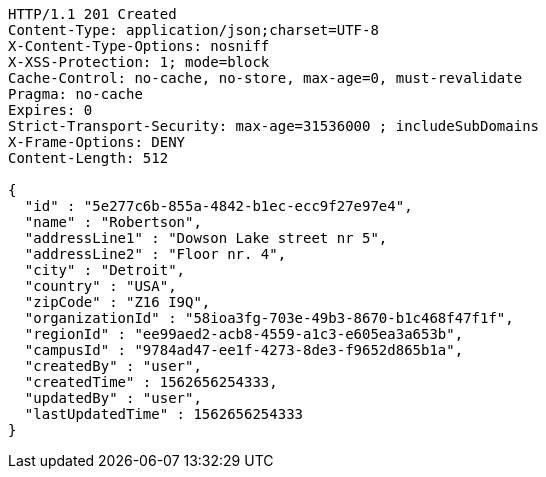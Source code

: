 [source,http,options="nowrap"]
----
HTTP/1.1 201 Created
Content-Type: application/json;charset=UTF-8
X-Content-Type-Options: nosniff
X-XSS-Protection: 1; mode=block
Cache-Control: no-cache, no-store, max-age=0, must-revalidate
Pragma: no-cache
Expires: 0
Strict-Transport-Security: max-age=31536000 ; includeSubDomains
X-Frame-Options: DENY
Content-Length: 512

{
  "id" : "5e277c6b-855a-4842-b1ec-ecc9f27e97e4",
  "name" : "Robertson",
  "addressLine1" : "Dowson Lake street nr 5",
  "addressLine2" : "Floor nr. 4",
  "city" : "Detroit",
  "country" : "USA",
  "zipCode" : "Z16 I9Q",
  "organizationId" : "58ioa3fg-703e-49b3-8670-b1c468f47f1f",
  "regionId" : "ee99aed2-acb8-4559-a1c3-e605ea3a653b",
  "campusId" : "9784ad47-ee1f-4273-8de3-f9652d865b1a",
  "createdBy" : "user",
  "createdTime" : 1562656254333,
  "updatedBy" : "user",
  "lastUpdatedTime" : 1562656254333
}
----